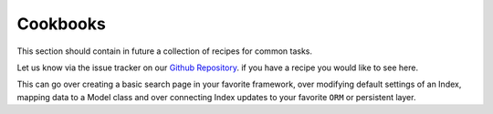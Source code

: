 Cookbooks
=========

This section should contain in future a collection of recipes for common tasks.

Let us know via the issue tracker on our `Github Repository <https://github.com/schranz-search/schranz-search>`_.
if you have a recipe you would like to see here.

This can go over creating a basic search page in your favorite framework,
over modifying default settings of an Index, mapping data to a Model class
and over connecting Index updates to your favorite ``ORM`` or persistent layer.
